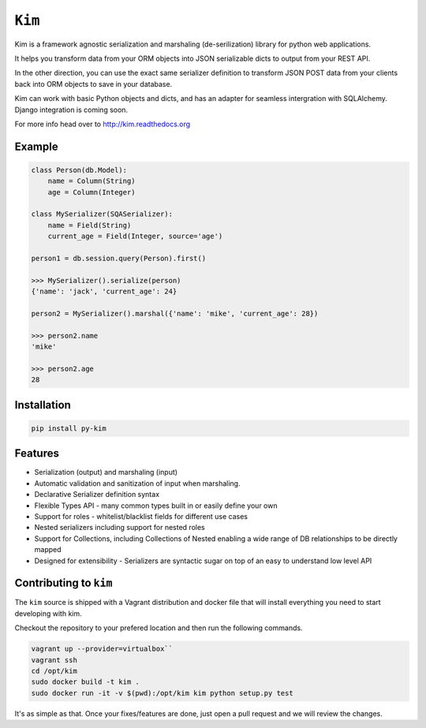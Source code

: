 ``Kim``
=============

Kim is a framework agnostic serialization and marshaling (de-serilization)
library for python web applications.

It helps you transform data from your ORM objects into JSON serializable dicts
to output from your REST API.

In the other direction, you can use the exact same serializer definition to
transform JSON POST data from your clients back into ORM objects to save in
your database.

Kim can work with basic Python objects and dicts, and has an adapter for
seamless intergration with SQLAlchemy. Django integration is coming soon.

For more info head over to http://kim.readthedocs.org

Example
-------
.. code-block:: python

    class Person(db.Model):
        name = Column(String)
        age = Column(Integer)

    class MySerializer(SQASerializer):
        name = Field(String)
        current_age = Field(Integer, source='age')

    person1 = db.session.query(Person).first()

    >>> MySerializer().serialize(person)
    {'name': 'jack', 'current_age': 24}

    person2 = MySerializer().marshal({'name': 'mike', 'current_age': 28})

    >>> person2.name
    'mike'

    >>> person2.age
    28

Installation
------------
.. code-block:: shell

    pip install py-kim

Features
--------
* Serialization (output) and marshaling (input)
* Automatic validation and sanitization of input when marshaling.
* Declarative Serializer definition syntax
* Flexible Types API - many common types built in or easily define your own
* Support for roles - whitelist/blacklist fields for different use cases
* Nested serializers including support for nested roles
* Support for Collections, including Collections of Nested enabling a wide range
  of DB relationships to be directly mapped
* Designed for extensibility - Serializers are syntactic sugar on top of an
  easy to understand low level API

Contributing to ``kim``
------------------------
The ``kim`` source is shipped with a Vagrant distribution and docker file that will install everything you need to start developing with kim.

Checkout the repository to your prefered location and then run the following commands.

.. code-block:: shell

    vagrant up --provider=virtualbox``
    vagrant ssh
    cd /opt/kim
    sudo docker build -t kim .
    sudo docker run -it -v $(pwd):/opt/kim kim python setup.py test

It's as simple as that.  Once your fixes/features are done, just open a pull request and we will review the changes.
